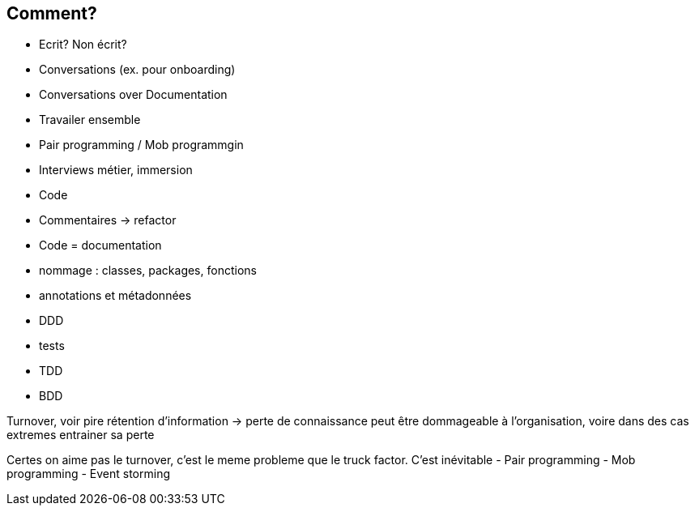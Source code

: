 == Comment?

* Ecrit?
Non écrit?
* Conversations (ex. pour onboarding)
* Conversations over Documentation
* Travailer ensemble
* Pair programming / Mob programmgin
* Interviews métier, immersion
* Code
* Commentaires -> refactor
* Code = documentation
* nommage : classes, packages, fonctions
* annotations et métadonnées
* DDD
* tests
* TDD
* BDD

[.notes]
--
Turnover, voir pire rétention d'information -> perte de connaissance peut être dommageable à l'organisation, voire dans des cas extremes entrainer sa perte

Certes on aime pas le turnover, c'est le meme probleme que le truck factor. C'est inévitable
- Pair programming
- Mob programming
- Event storming

--
